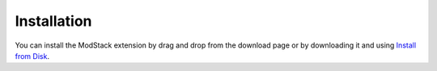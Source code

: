 ************
Installation
************

You can install the ModStack extension by drag and drop from the download page or by downloading it and using `Install from Disk <https://docs.blender.org/manual/en/dev/editors/preferences/extensions.html#install>`_.
